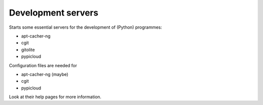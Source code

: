 Development servers
===================

Starts some essential servers for the development of (Python) programmes:

- apt-cacher-ng
- cgit
- gitolite
- pypicloud

Configuration files are needed for

- apt-cacher-ng (maybe)
- cgit
- pypicloud

Look at their help pages for more information.
